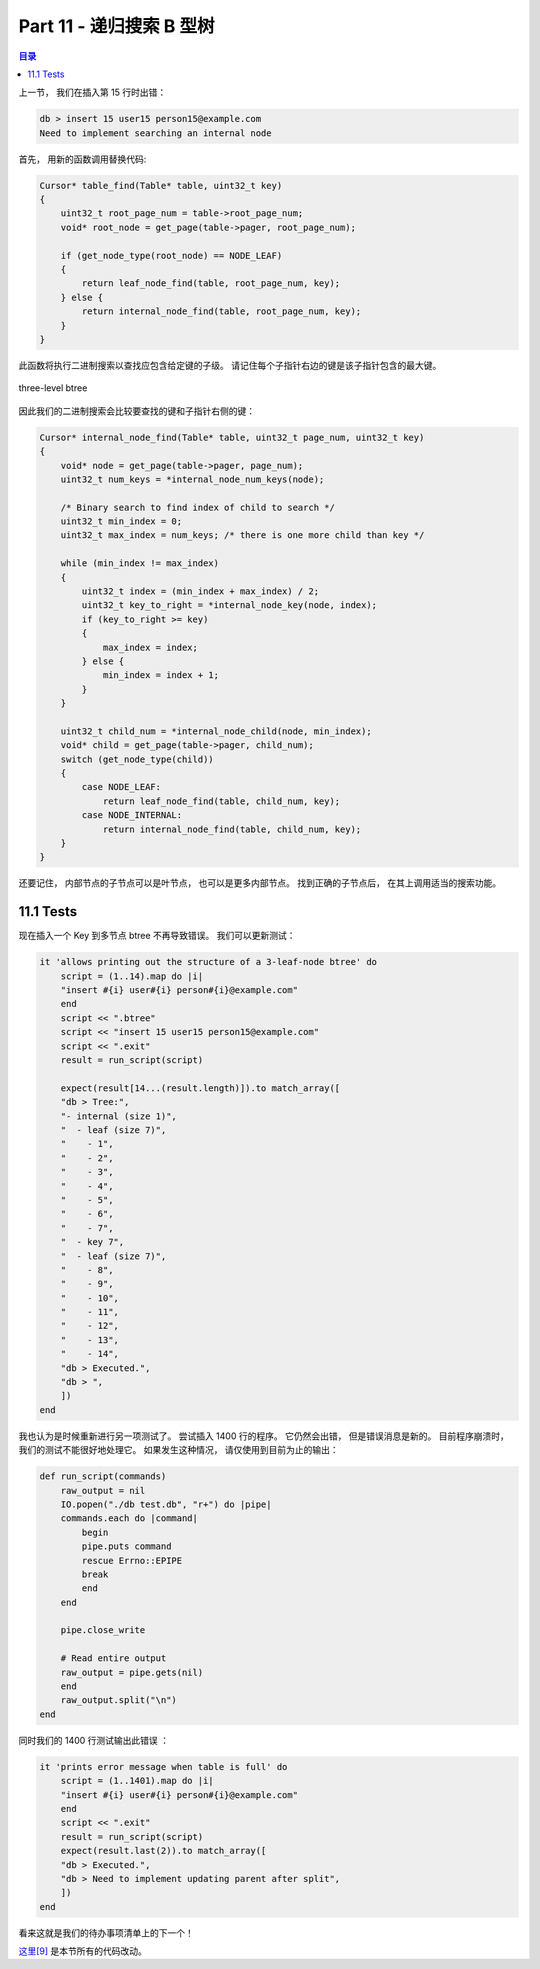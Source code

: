 *******************************************************************************
Part 11 - 递归搜索 B 型树
*******************************************************************************

.. contents:: 目录
    :depth: 3
    :backlinks: top

上一节， 我们在插入第 15 行时出错： 

.. code-block:: bash

    db > insert 15 user15 person15@example.com
    Need to implement searching an internal node

首先， 用新的函数调用替换代码:

.. code-block:: C 

    Cursor* table_find(Table* table, uint32_t key)
    {
        uint32_t root_page_num = table->root_page_num;
        void* root_node = get_page(table->pager, root_page_num);

        if (get_node_type(root_node) == NODE_LEAF)
        {
            return leaf_node_find(table, root_page_num, key);
        } else {
            return internal_node_find(table, root_page_num, key);
        }
    }

此函数将执行二进制搜索以查找应包含给定键的子级。 请记住每个子指针右边的键是该子指针包\
含的最大键。 

.. figure:: img/btree6.png 
    :align: center

    three-level btree

因此我们的二进制搜索会比较要查找的键和子指针右侧的键： 

.. code-block:: C 

    Cursor* internal_node_find(Table* table, uint32_t page_num, uint32_t key) 
    {
        void* node = get_page(table->pager, page_num);
        uint32_t num_keys = *internal_node_num_keys(node);

        /* Binary search to find index of child to search */
        uint32_t min_index = 0;
        uint32_t max_index = num_keys; /* there is one more child than key */

        while (min_index != max_index) 
        {
            uint32_t index = (min_index + max_index) / 2;
            uint32_t key_to_right = *internal_node_key(node, index);
            if (key_to_right >= key) 
            {
                max_index = index;
            } else {
                min_index = index + 1;
            }
        }
        
        uint32_t child_num = *internal_node_child(node, min_index);
        void* child = get_page(table->pager, child_num);
        switch (get_node_type(child)) 
        {
            case NODE_LEAF:
                return leaf_node_find(table, child_num, key);
            case NODE_INTERNAL:
                return internal_node_find(table, child_num, key);
        }
    }

还要记住， 内部节点的子节点可以是叶节点， 也可以是更多内部节点。 找到正确的子节点后\
， 在其上调用适当的搜索功能。

11.1 Tests
===============================================================================

现在插入一个 Key 到多节点 btree 不再导致错误。 我们可以更新测试： 

.. code-block:: ruby

    it 'allows printing out the structure of a 3-leaf-node btree' do
        script = (1..14).map do |i|
        "insert #{i} user#{i} person#{i}@example.com"
        end
        script << ".btree"
        script << "insert 15 user15 person15@example.com"
        script << ".exit"
        result = run_script(script)

        expect(result[14...(result.length)]).to match_array([
        "db > Tree:",
        "- internal (size 1)",
        "  - leaf (size 7)",
        "    - 1",
        "    - 2",
        "    - 3",
        "    - 4",
        "    - 5",
        "    - 6",
        "    - 7",
        "  - key 7",
        "  - leaf (size 7)",
        "    - 8",
        "    - 9",
        "    - 10",
        "    - 11",
        "    - 12",
        "    - 13",
        "    - 14",
        "db > Executed.",
        "db > ",
        ])
    end

我也认为是时候重新进行另一项测试了。 尝试插入 1400 行的程序。 它仍然会出错， 但是错误\
消息是新的。 目前程序崩溃时， 我们的测试不能很好地处理它。 如果发生这种情况， 请仅使\
用到目前为止的输出： 

.. code-block:: ruby

    def run_script(commands)
        raw_output = nil
        IO.popen("./db test.db", "r+") do |pipe|
        commands.each do |command|
            begin
            pipe.puts command
            rescue Errno::EPIPE
            break
            end
        end

        pipe.close_write

        # Read entire output
        raw_output = pipe.gets(nil)
        end
        raw_output.split("\n")
    end

同时我们的 1400 行测试输出此错误 ： 

.. code-block:: ruby

    it 'prints error message when table is full' do
        script = (1..1401).map do |i|
        "insert #{i} user#{i} person#{i}@example.com"
        end
        script << ".exit"
        result = run_script(script)
        expect(result.last(2)).to match_array([
        "db > Executed.",
        "db > Need to implement updating parent after split",
        ])
    end

看来这就是我们的待办事项清单上的下一个！ 

`这里[9]`_ 是本节所有的代码改动。 

.. _`这里[9]`: https://github.com/iloeng/SimpleDB/commit/fba4f611f3da1e8688dcc8e5bd1b8205c0a67327
